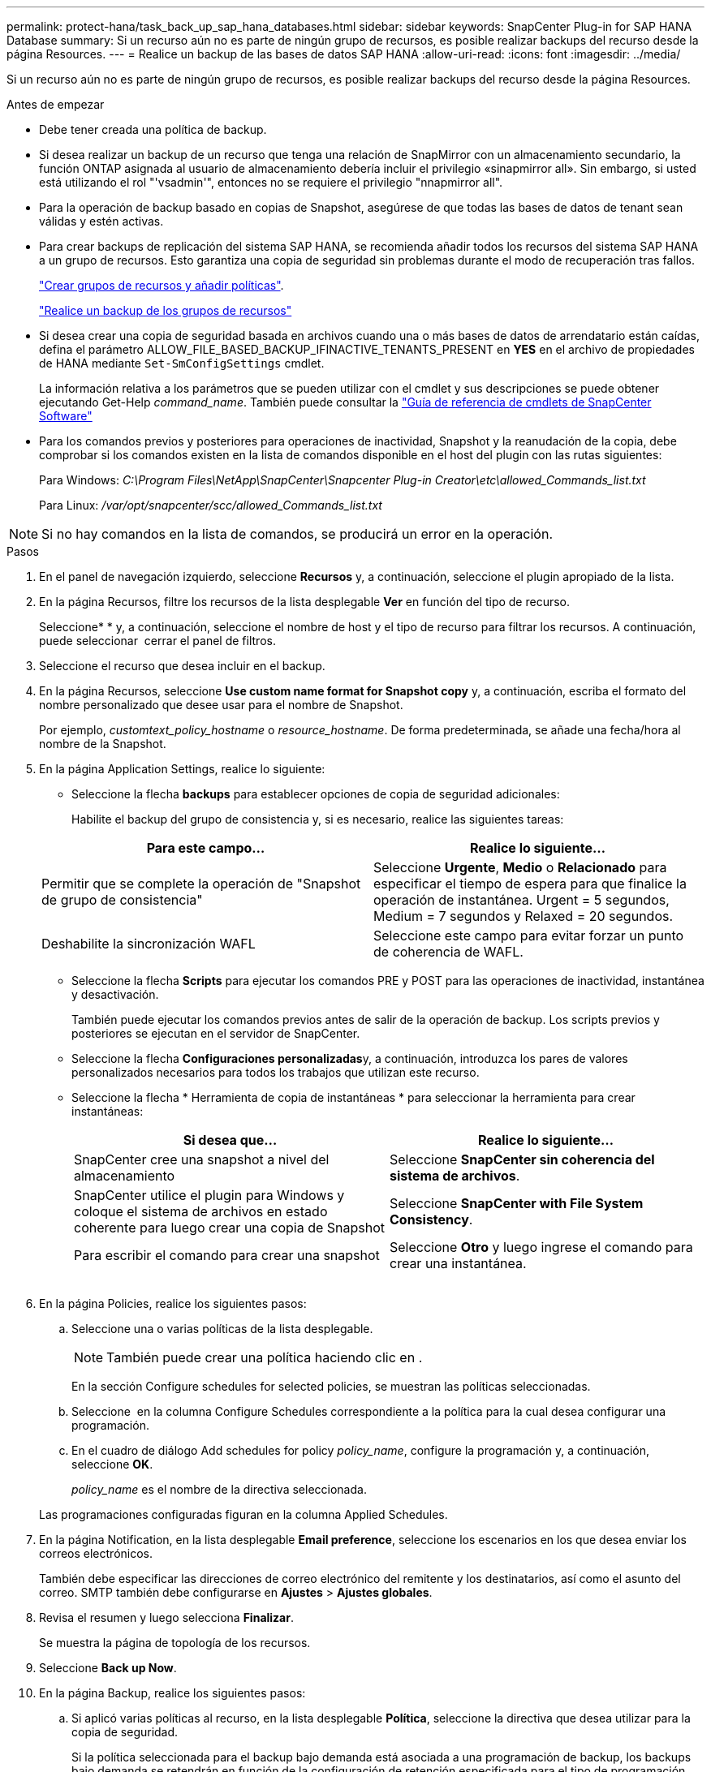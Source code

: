 ---
permalink: protect-hana/task_back_up_sap_hana_databases.html 
sidebar: sidebar 
keywords: SnapCenter Plug-in for SAP HANA Database 
summary: Si un recurso aún no es parte de ningún grupo de recursos, es posible realizar backups del recurso desde la página Resources. 
---
= Realice un backup de las bases de datos SAP HANA
:allow-uri-read: 
:icons: font
:imagesdir: ../media/


[role="lead"]
Si un recurso aún no es parte de ningún grupo de recursos, es posible realizar backups del recurso desde la página Resources.

.Antes de empezar
* Debe tener creada una política de backup.
* Si desea realizar un backup de un recurso que tenga una relación de SnapMirror con un almacenamiento secundario, la función ONTAP asignada al usuario de almacenamiento debería incluir el privilegio «sinapmirror all». Sin embargo, si usted está utilizando el rol "'vsadmin'", entonces no se requiere el privilegio "nnapmirror all".
* Para la operación de backup basado en copias de Snapshot, asegúrese de que todas las bases de datos de tenant sean válidas y estén activas.
* Para crear backups de replicación del sistema SAP HANA, se recomienda añadir todos los recursos del sistema SAP HANA a un grupo de recursos. Esto garantiza una copia de seguridad sin problemas durante el modo de recuperación tras fallos.
+
link:task_create_resource_groups_and_attach_policies.html["Crear grupos de recursos y añadir políticas"].

+
link:task_back_up_resource_groups_sap_hana.html["Realice un backup de los grupos de recursos"]

* Si desea crear una copia de seguridad basada en archivos cuando una o más bases de datos de arrendatario están caídas, defina el parámetro ALLOW_FILE_BASED_BACKUP_IFINACTIVE_TENANTS_PRESENT en *YES* en el archivo de propiedades de HANA mediante `Set-SmConfigSettings` cmdlet.
+
La información relativa a los parámetros que se pueden utilizar con el cmdlet y sus descripciones se puede obtener ejecutando Get-Help _command_name_. También puede consultar la https://docs.netapp.com/us-en/snapcenter-cmdlets-50/index.html["Guía de referencia de cmdlets de SnapCenter Software"]

* Para los comandos previos y posteriores para operaciones de inactividad, Snapshot y la reanudación de la copia, debe comprobar si los comandos existen en la lista de comandos disponible en el host del plugin con las rutas siguientes:
+
Para Windows: _C:\Program Files\NetApp\SnapCenter\Snapcenter Plug-in Creator\etc\allowed_Commands_list.txt_

+
Para Linux: _/var/opt/snapcenter/scc/allowed_Commands_list.txt_




NOTE: Si no hay comandos en la lista de comandos, se producirá un error en la operación.

.Pasos
. En el panel de navegación izquierdo, seleccione *Recursos* y, a continuación, seleccione el plugin apropiado de la lista.
. En la página Recursos, filtre los recursos de la lista desplegable *Ver* en función del tipo de recurso.
+
Seleccioneimage:../media/filter_icon.png[""]* * y, a continuación, seleccione el nombre de host y el tipo de recurso para filtrar los recursos. A continuación, puede seleccionar image:../media/filter_icon.png[""] cerrar el panel de filtros.

. Seleccione el recurso que desea incluir en el backup.
. En la página Recursos, seleccione *Use custom name format for Snapshot copy* y, a continuación, escriba el formato del nombre personalizado que desee usar para el nombre de Snapshot.
+
Por ejemplo, _customtext_policy_hostname_ o _resource_hostname_. De forma predeterminada, se añade una fecha/hora al nombre de la Snapshot.

. En la página Application Settings, realice lo siguiente:
+
** Seleccione la flecha *backups* para establecer opciones de copia de seguridad adicionales:
+
Habilite el backup del grupo de consistencia y, si es necesario, realice las siguientes tareas:

+
|===
| Para este campo... | Realice lo siguiente... 


 a| 
Permitir que se complete la operación de "Snapshot de grupo de consistencia"
 a| 
Seleccione *Urgente*, *Medio* o *Relacionado* para especificar el tiempo de espera para que finalice la operación de instantánea. Urgent = 5 segundos, Medium = 7 segundos y Relaxed = 20 segundos.



 a| 
Deshabilite la sincronización WAFL
 a| 
Seleccione este campo para evitar forzar un punto de coherencia de WAFL.

|===
** Seleccione la flecha *Scripts* para ejecutar los comandos PRE y POST para las operaciones de inactividad, instantánea y desactivación.
+
También puede ejecutar los comandos previos antes de salir de la operación de backup. Los scripts previos y posteriores se ejecutan en el servidor de SnapCenter.

** Seleccione la flecha **Configuraciones personalizadas**y, a continuación, introduzca los pares de valores personalizados necesarios para todos los trabajos que utilizan este recurso.
** Seleccione la flecha * Herramienta de copia de instantáneas * para seleccionar la herramienta para crear instantáneas:
+
|===
| Si desea que... | Realice lo siguiente... 


 a| 
SnapCenter cree una snapshot a nivel del almacenamiento
 a| 
Seleccione *SnapCenter sin coherencia del sistema de archivos*.



 a| 
SnapCenter utilice el plugin para Windows y coloque el sistema de archivos en estado coherente para luego crear una copia de Snapshot
 a| 
Seleccione *SnapCenter with File System Consistency*.



 a| 
Para escribir el comando para crear una snapshot
 a| 
Seleccione *Otro* y luego ingrese el comando para crear una instantánea.

|===
+
image:../media/application_settings.gif[""]



. En la página Policies, realice los siguientes pasos:
+
.. Seleccione una o varias políticas de la lista desplegable.
+

NOTE: También puede crear una política haciendo clic en *image:../media/add_policy_from_resourcegroup.gif[""]*.

+
En la sección Configure schedules for selected policies, se muestran las políticas seleccionadas.

.. Seleccione *image:../media/add_policy_from_resourcegroup.gif[""]* en la columna Configure Schedules correspondiente a la política para la cual desea configurar una programación.
.. En el cuadro de diálogo Add schedules for policy _policy_name_, configure la programación y, a continuación, seleccione *OK*.
+
_policy_name_ es el nombre de la directiva seleccionada.

+
Las programaciones configuradas figuran en la columna Applied Schedules.



. En la página Notification, en la lista desplegable *Email preference*, seleccione los escenarios en los que desea enviar los correos electrónicos.
+
También debe especificar las direcciones de correo electrónico del remitente y los destinatarios, así como el asunto del correo. SMTP también debe configurarse en *Ajustes* > *Ajustes globales*.

. Revisa el resumen y luego selecciona *Finalizar*.
+
Se muestra la página de topología de los recursos.

. Seleccione *Back up Now*.
. En la página Backup, realice los siguientes pasos:
+
.. Si aplicó varias políticas al recurso, en la lista desplegable *Política*, seleccione la directiva que desea utilizar para la copia de seguridad.
+
Si la política seleccionada para el backup bajo demanda está asociada a una programación de backup, los backups bajo demanda se retendrán en función de la configuración de retención especificada para el tipo de programación.

.. Seleccione *copia de seguridad*.


. Supervise el progreso de la operación haciendo clic en *Monitor* > *Jobs*.
+
** En las configuraciones de MetroCluster, es posible que SnapCenter no pueda detectar una relación de protección tras una conmutación por error.
+
Para obtener más información, consulte: https://kb.netapp.com/Advice_and_Troubleshooting/Data_Protection_and_Security/SnapCenter/Unable_to_detect_SnapMirror_or_SnapVault_relationship_after_MetroCluster_failover["No es posible detectar la relación de SnapMirror o SnapVault tras un fallo en MetroCluster"^]

** Si va a realizar el backup de datos de aplicación en VMDK y el tamaño de pila de Java para el plugin de SnapCenter para VMware vSphere no es suficientemente grande, se puede producir un error en el backup.
+
Para aumentar el tamaño de pila de Java, busque el archivo de script _/opt/netapp/init_scripts/svservice_. En ese script, el comando _do_start method_ inicia el servicio de complemento de VMware de SnapCenter. Actualice este comando a lo siguiente: _Java -jar -Xmx8192M -Xms4096M_





